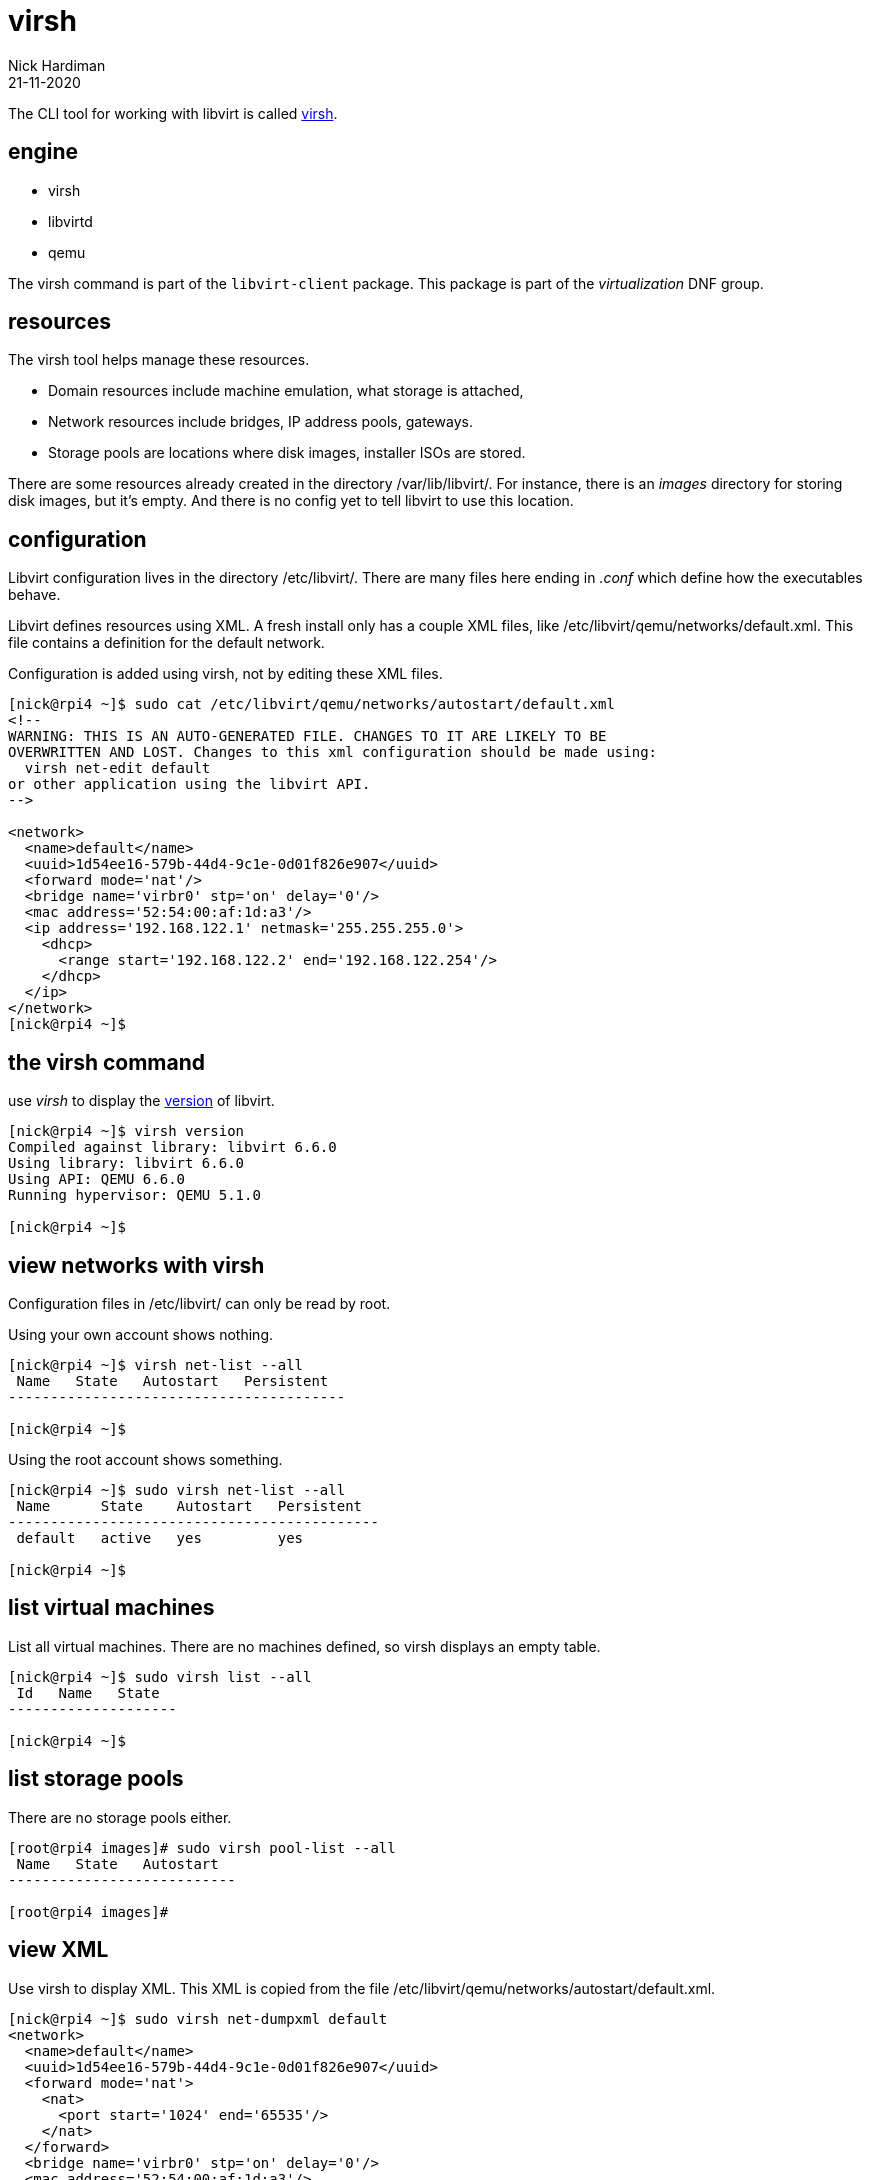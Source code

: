 = virsh
Nick Hardiman 
:source-highlighter: highlight.js
:revdate: 21-11-2020



The CLI tool for working with libvirt is called https://libvirt.org/manpages/virsh.html[virsh].

== engine 

* virsh 
* libvirtd 
* qemu


The virsh command is part of the ``libvirt-client`` package. 
This package is part of the _virtualization_ DNF group.

== resources 

The virsh tool helps manage these resources. 

* Domain resources include machine emulation, what storage is attached, 
* Network resources include bridges, IP address pools, gateways.
* Storage pools are locations where disk images, installer ISOs are stored. 

There are some resources already created in the directory /var/lib/libvirt/.
For instance, there is an _images_ directory for storing disk images, but it's empty. 
And there is no config yet to tell libvirt to use this location. 

== configuration 

Libvirt configuration lives in the directory /etc/libvirt/. 
There are many files here ending in _.conf_ which define how the executables behave. 

Libvirt defines resources using XML. 
A fresh install only has a couple XML files, like /etc/libvirt/qemu/networks/default.xml.
This file contains a definition for the default network.

Configuration is added using virsh, not by editing these XML files. 

[source,shell]
----
[nick@rpi4 ~]$ sudo cat /etc/libvirt/qemu/networks/autostart/default.xml
<!--
WARNING: THIS IS AN AUTO-GENERATED FILE. CHANGES TO IT ARE LIKELY TO BE
OVERWRITTEN AND LOST. Changes to this xml configuration should be made using:
  virsh net-edit default
or other application using the libvirt API.
-->

<network>
  <name>default</name>
  <uuid>1d54ee16-579b-44d4-9c1e-0d01f826e907</uuid>
  <forward mode='nat'/>
  <bridge name='virbr0' stp='on' delay='0'/>
  <mac address='52:54:00:af:1d:a3'/>
  <ip address='192.168.122.1' netmask='255.255.255.0'>
    <dhcp>
      <range start='192.168.122.2' end='192.168.122.254'/>
    </dhcp>
  </ip>
</network>
[nick@rpi4 ~]$ 
----


== the virsh command 

use _virsh_ to display the https://libvirt.org/news.html[version] of libvirt.  

[source,shell]
----
[nick@rpi4 ~]$ virsh version
Compiled against library: libvirt 6.6.0
Using library: libvirt 6.6.0
Using API: QEMU 6.6.0
Running hypervisor: QEMU 5.1.0

[nick@rpi4 ~]$ 
----


== view networks with virsh 

Configuration files in /etc/libvirt/ can only be read by root. 

Using your own account shows nothing. 

[source,shell]
....
[nick@rpi4 ~]$ virsh net-list --all
 Name   State   Autostart   Persistent
----------------------------------------

[nick@rpi4 ~]$ 
....

Using the root account shows something. 

[source,shell]
....
[nick@rpi4 ~]$ sudo virsh net-list --all
 Name      State    Autostart   Persistent
--------------------------------------------
 default   active   yes         yes

[nick@rpi4 ~]$ 
....


== list virtual machines 

List all virtual machines. 
There are no machines defined, so virsh displays an empty table.

[source,shell]
----
[nick@rpi4 ~]$ sudo virsh list --all
 Id   Name   State
--------------------

[nick@rpi4 ~]$ 
----

== list storage pools 

There are no storage pools either. 

[source,shell]
----
[root@rpi4 images]# sudo virsh pool-list --all
 Name   State   Autostart
---------------------------

[root@rpi4 images]# 
----



== view XML 

Use virsh to display XML. 
This XML is copied from the file /etc/libvirt/qemu/networks/autostart/default.xml.

[source,shell]
----
[nick@rpi4 ~]$ sudo virsh net-dumpxml default
<network>
  <name>default</name>
  <uuid>1d54ee16-579b-44d4-9c1e-0d01f826e907</uuid>
  <forward mode='nat'>
    <nat>
      <port start='1024' end='65535'/>
    </nat>
  </forward>
  <bridge name='virbr0' stp='on' delay='0'/>
  <mac address='52:54:00:af:1d:a3'/>
  <ip address='192.168.122.1' netmask='255.255.255.0'>
    <dhcp>
      <range start='192.168.122.2' end='192.168.122.254'/>
    </dhcp>
  </ip>
</network>

[nick@rpi4 ~]$ 
----






